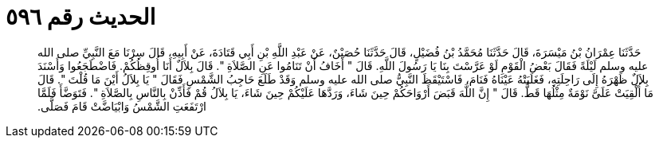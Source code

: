 
= الحديث رقم ٥٩٦

[quote.hadith]
حَدَّثَنَا عِمْرَانُ بْنُ مَيْسَرَةَ، قَالَ حَدَّثَنَا مُحَمَّدُ بْنُ فُضَيْلٍ، قَالَ حَدَّثَنَا حُصَيْنٌ، عَنْ عَبْدِ اللَّهِ بْنِ أَبِي قَتَادَةَ، عَنْ أَبِيهِ، قَالَ سِرْنَا مَعَ النَّبِيِّ صلى الله عليه وسلم لَيْلَةً فَقَالَ بَعْضُ الْقَوْمِ لَوْ عَرَّسْتَ بِنَا يَا رَسُولَ اللَّهِ‏.‏ قَالَ ‏"‏ أَخَافُ أَنْ تَنَامُوا عَنِ الصَّلاَةِ ‏"‏‏.‏ قَالَ بِلاَلٌ أَنَا أُوقِظُكُمْ‏.‏ فَاضْطَجَعُوا وَأَسْنَدَ بِلاَلٌ ظَهْرَهُ إِلَى رَاحِلَتِهِ، فَغَلَبَتْهُ عَيْنَاهُ فَنَامَ، فَاسْتَيْقَظَ النَّبِيُّ صلى الله عليه وسلم وَقَدْ طَلَعَ حَاجِبُ الشَّمْسِ فَقَالَ ‏"‏ يَا بِلاَلُ أَيْنَ مَا قُلْتَ ‏"‏‏.‏ قَالَ مَا أُلْقِيَتْ عَلَىَّ نَوْمَةٌ مِثْلُهَا قَطُّ‏.‏ قَالَ ‏"‏ إِنَّ اللَّهَ قَبَضَ أَرْوَاحَكُمْ حِينَ شَاءَ، وَرَدَّهَا عَلَيْكُمْ حِينَ شَاءَ، يَا بِلاَلُ قُمْ فَأَذِّنْ بِالنَّاسِ بِالصَّلاَةِ ‏"‏‏.‏ فَتَوَضَّأَ فَلَمَّا ارْتَفَعَتِ الشَّمْسُ وَابْيَاضَّتْ قَامَ فَصَلَّى‏.‏